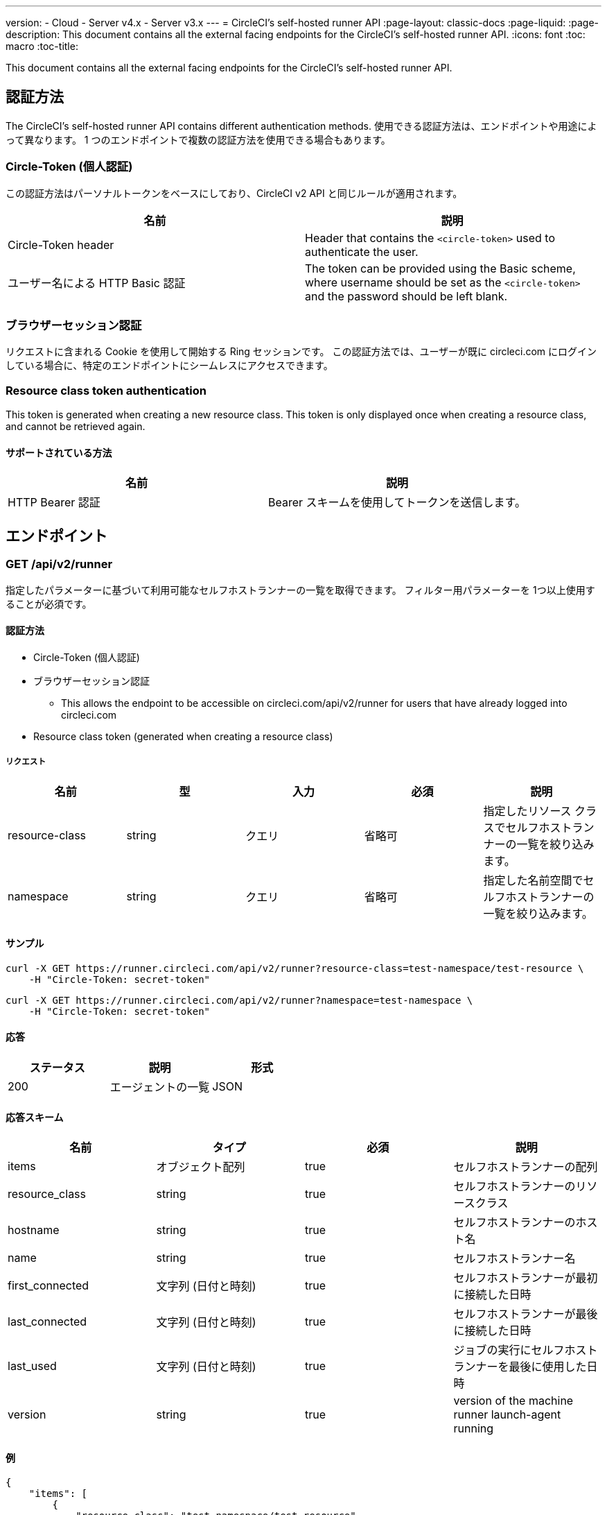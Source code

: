 ---
version:
- Cloud
- Server v4.x
- Server v3.x
---
= CircleCI's self-hosted runner API
:page-layout: classic-docs
:page-liquid:
:page-description: This document contains all the external facing endpoints for the CircleCI's self-hosted runner API.
:icons: font
:toc: macro
:toc-title:

This document contains all the external facing endpoints for the CircleCI's self-hosted runner API.

toc::[]

[#authentication-methods]
== 認証方法

The CircleCI's self-hosted runner API contains different authentication methods. 使用できる認証方法は、エンドポイントや用途によって異なります。 1 つのエンドポイントで複数の認証方法を使用できる場合もあります。

[#circle-token-personal-authentication]
=== Circle-Token (個人認証)

この認証方法はパーソナルトークンをベースにしており、CircleCI v2 API と同じルールが適用されます。

[.table.table-striped]
[cols=2*, options="header", stripes=even]
|===
| 名前
| 説明

| Circle-Token header
| Header that contains the `<circle-token>` used to authenticate the user.

| ユーザー名による HTTP Basic 認証
| The token can be provided using the Basic scheme, where username should be set as the `<circle-token>` and the password should be left blank.
|===

[#browser-session-authentication]
=== ブラウザーセッション認証

リクエストに含まれる Cookie を使用して開始する Ring セッションです。 この認証方法では、ユーザーが既に circleci.com にログインしている場合に、特定のエンドポイントにシームレスにアクセスできます。

[#resource-class-authentication-token]
=== Resource class token authentication

This token is generated when creating a new resource class. This token is only displayed once when creating a resource class, and cannot be retrieved again.

[#supported-methods]
==== サポートされている方法

[.table.table-striped]
[cols=2*, options="header", stripes=even]
|===
| 名前
| 説明

| HTTP Bearer 認証
| Bearer スキームを使用してトークンを送信します。
|===

[#endpoints]
== エンドポイント

[#get-api-v2-runner]
=== GET /api/v2/runner

指定したパラメーターに基づいて利用可能なセルフホストランナーの一覧を取得できます。 フィルター用パラメーターを 1つ以上使用することが必須です。

[#authentication-methods]
==== 認証方法

* Circle-Token (個人認証)
* ブラウザーセッション認証
** This allows the endpoint to be accessible on circleci.com/api/v2/runner for users that have already logged into circleci.com
* Resource class token (generated when creating a resource class)

[#request]
===== リクエスト

[.table.table-striped]
[cols=5*, options="header", stripes=even]
|===
| 名前
| 型
| 入力
| 必須
| 説明

| resource-class
| string
| クエリ
| 省略可
| 指定したリソース クラスでセルフホストランナーの一覧を絞り込みます。

| namespace
| string
| クエリ
| 省略可
| 指定した名前空間でセルフホストランナーの一覧を絞り込みます。
|===

[#examples]
==== サンプル

```shell
curl -X GET https://runner.circleci.com/api/v2/runner?resource-class=test-namespace/test-resource \
    -H "Circle-Token: secret-token"
```

```shell
curl -X GET https://runner.circleci.com/api/v2/runner?namespace=test-namespace \
    -H "Circle-Token: secret-token"
```

[#response]
==== 応答

[.table.table-striped]
[cols=3*, options="header", stripes=even]
|===
| ステータス
| 説明
| 形式

|200
|エージェントの一覧
|JSON
|===

[#response-schema]
==== 応答スキーム

[.table.table-striped]
[cols=4*, options="header", stripes=even]
|===
| 名前
| タイプ
| 必須
| 説明

|items
|オブジェクト配列
|true
|セルフホストランナーの配列

|resource_class
|string
|true
|セルフホストランナーのリソースクラス

|hostname
|string
|true
|セルフホストランナーのホスト名

|name
|string
|true
|セルフホストランナー名

|first_connected
|文字列 (日付と時刻)
|true
|セルフホストランナーが最初に接続した日時

|last_connected
|文字列 (日付と時刻)
|true
|セルフホストランナーが最後に接続した日時

|last_used
|文字列 (日付と時刻)
|true
|ジョブの実行にセルフホストランナーを最後に使用した日時

|version
|string
|true
|version of the machine runner launch-agent running
|===

[#example]
==== 例

```json
{
    "items": [
        {
            "resource_class": "test-namespace/test-resource",
            "hostname": "bobby",
            "name": "bobby-sue",
            "first_connected": "2020-05-15T00:00:00Z",
            "last_connected": "2020-05-16T00:00:00Z",
            "last_used": "2020-05-17T00:00:00Z",
            "version": "5.4.3.2.1"
        }
    ]
}
```

[#get-api-v2-tasks]
=== GET /api/v2/tasks

指定したリソース クラスで未処理のタスクの数を取得します。

[#authentication-methods]
==== 認証方法

* circle-token (個人認証)
* ブラウザーセッション認証
** This allows the endpoint to be accessible on circleci.com/api/v2/runner for users that have already logged 整数o circleci.com

[#request]
==== リクエスト

[.table.table-striped]
[cols=5*, options="header", stripes=even]
|===
| 名前
| タイプ
| 入力
| 必須
| 説明

| resource-class
| string
| クエリ
| true
| 指定したリソース クラスでタスクを絞り込みます。
|===

[#examples]
==== サンプル

```shell
curl -X GET https://runner.circleci.com/api/v2/tasks?resource-class=test-namespace/test-resource \
    -H "Circle-Token: secret-token"
```

[#response]
==== 応答

[.table.table-striped]
[cols=3*, options="header", stripes=even]
|===
| ステータス
| 説明
| 形式

|200
|未処理のタスクの数
|JSON
|===

[#response-schema]
==== 応答スキーム

[.table.table-striped]
[cols=4*, options="header", stripes=even]
|===
| 名前
| タイプ
| 必須
| 説明

|unclaimed_task_count
|整数
|true
|未処理のタスクの数
|===

[#example]
==== 例

```json
{
    "unclaimed_task_count": 42
}
```

[#get-api-v2-tasks-running]
=== GET /api/v2/tasks/running

指定したリソースクラスで実行中のタスクの数を取得します。

[#authentication-methods]
==== 認証方法

* circle-token (個人認証)
* ブラウザーセッション認証
** この認証方法では、circleci.com に既にログインしているユーザーが circleci.com/api/v2/runner でエンドポイントにアクセスできるようになります。

[#request]
==== リクエスト

[.table.table-striped]
[cols=5*, options="header", stripes=even]
|===
| 名前
| タイプ
| 入力
| 必須
| 説明

| resource-class
| string
| クエリ
| true
| 指定したリソース クラスでタスクを絞り込みます。
|===

[#examples]
==== サンプル

```shell
curl -X GET https://runner.circleci.com/api/v2/tasks/running?resource-class=test-namespace/test-resource \
    -H "Circle-Token: secret-token"
```

[#response]
==== 応答

[.table.table-striped]
[cols=3*, options="header", stripes=even]
|===
| ステータス
| 説明
| 形式

|200
|実行中のタスクの数
|JSON
|===

[#response-schema]
==== 応答スキーム

[.table.table-striped]
[cols=4*, options="header", stripes=even]
|===
| 名前
| タイプ
| 必須
| 説明

|running_runner_tasks
|int
|true
|実行中のタスクの数
|===

[#example]
==== 例

```json
{
    "running_runner_tasks": 42
}
```

